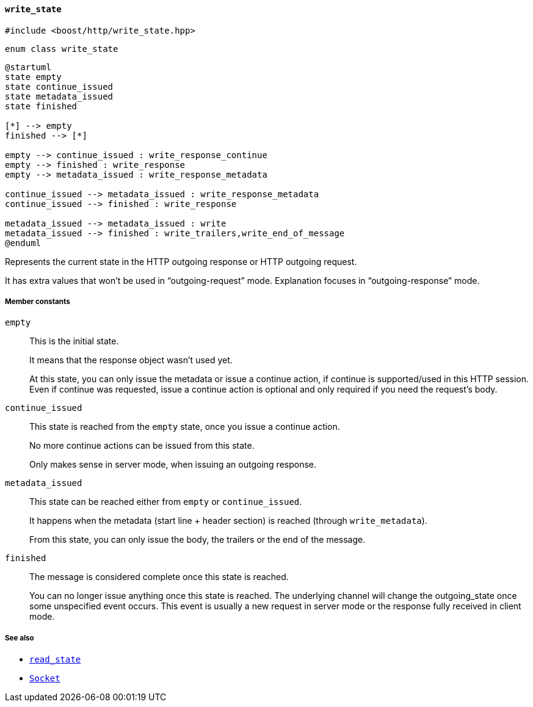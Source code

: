 [[write_state]]
==== `write_state`

[source,cpp]
----
#include <boost/http/write_state.hpp>
----

[source,cpp]
----
enum class write_state
----

[plantuml,write_state]
----
@startuml
state empty
state continue_issued
state metadata_issued
state finished

[*] --> empty
finished --> [*]

empty --> continue_issued : write_response_continue
empty --> finished : write_response
empty --> metadata_issued : write_response_metadata

continue_issued --> metadata_issued : write_response_metadata
continue_issued --> finished : write_response

metadata_issued --> metadata_issued : write
metadata_issued --> finished : write_trailers,write_end_of_message
@enduml
----

Represents the current state in the HTTP outgoing response or HTTP outgoing
request.

It has extra values that won't be used in “outgoing-request” mode.  Explanation
focuses in “outgoing-response” mode.

////
TODO: Update the picture from the original proposal (vector for the win):

The picture response_state.png can help you understand this file.
////

===== Member constants

`empty`::

  This is the initial state.
+
It means that the response object wasn't used yet.
+
At this state, you can only issue the metadata or issue a continue action, if
continue is supported/used in this HTTP session. Even if continue was requested,
issue a continue action is optional and only required if you need the request's
body.

`continue_issued`::

  This state is reached from the `empty` state, once you issue a continue
  action.
+
No more continue actions can be issued from this state.
+
Only makes sense in server mode, when issuing an outgoing response.

`metadata_issued`::

  This state can be reached either from `empty` or `continue_issued`.
+
It happens when the metadata (start line + header section) is reached (through
`write_metadata`).
+
From this state, you can only issue the body, the trailers or the end of the
message.

`finished`::

  The message is considered complete once this state is reached.
+
You can no longer issue anything once this state is reached. The underlying
channel will change the outgoing_state once some unspecified event occurs. This
event is usually a new request in server mode or the response fully received in
client mode.

===== See also

* <<read_state,`read_state`>>
* <<socket_concept,`Socket`>>
